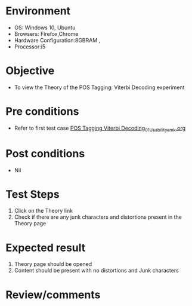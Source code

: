 * Environment
  - OS: Windows 10, Ubuntu
  - Browsers: Firefox,Chrome
  - Hardware Configuration:8GBRAM , 
  - Processor:i5

* Objective
  - To view the Theory of the POS Tagging: Viterbi Decoding experiment

* Pre conditions
  - Refer to first test case [[https://github.com/Virtual-Labs/natural-language-processing-iiith/blob/master/test-cases/integration_test-cases/POS Tagging Viterbi Decoding/POS Tagging Viterbi Decoding_01_Usability_smk.org][POS Tagging Viterbi Decoding_01_Usability_smk.org]]

* Post conditions
  - Nil
* Test Steps
  1. Click on the Theory link 
  2. Check if there are any junk characters and distortions present in the Theory page

* Expected result
  1. Theory page should be opened
  2. Content should be present with no distortions and Junk characters

* Review/comments


